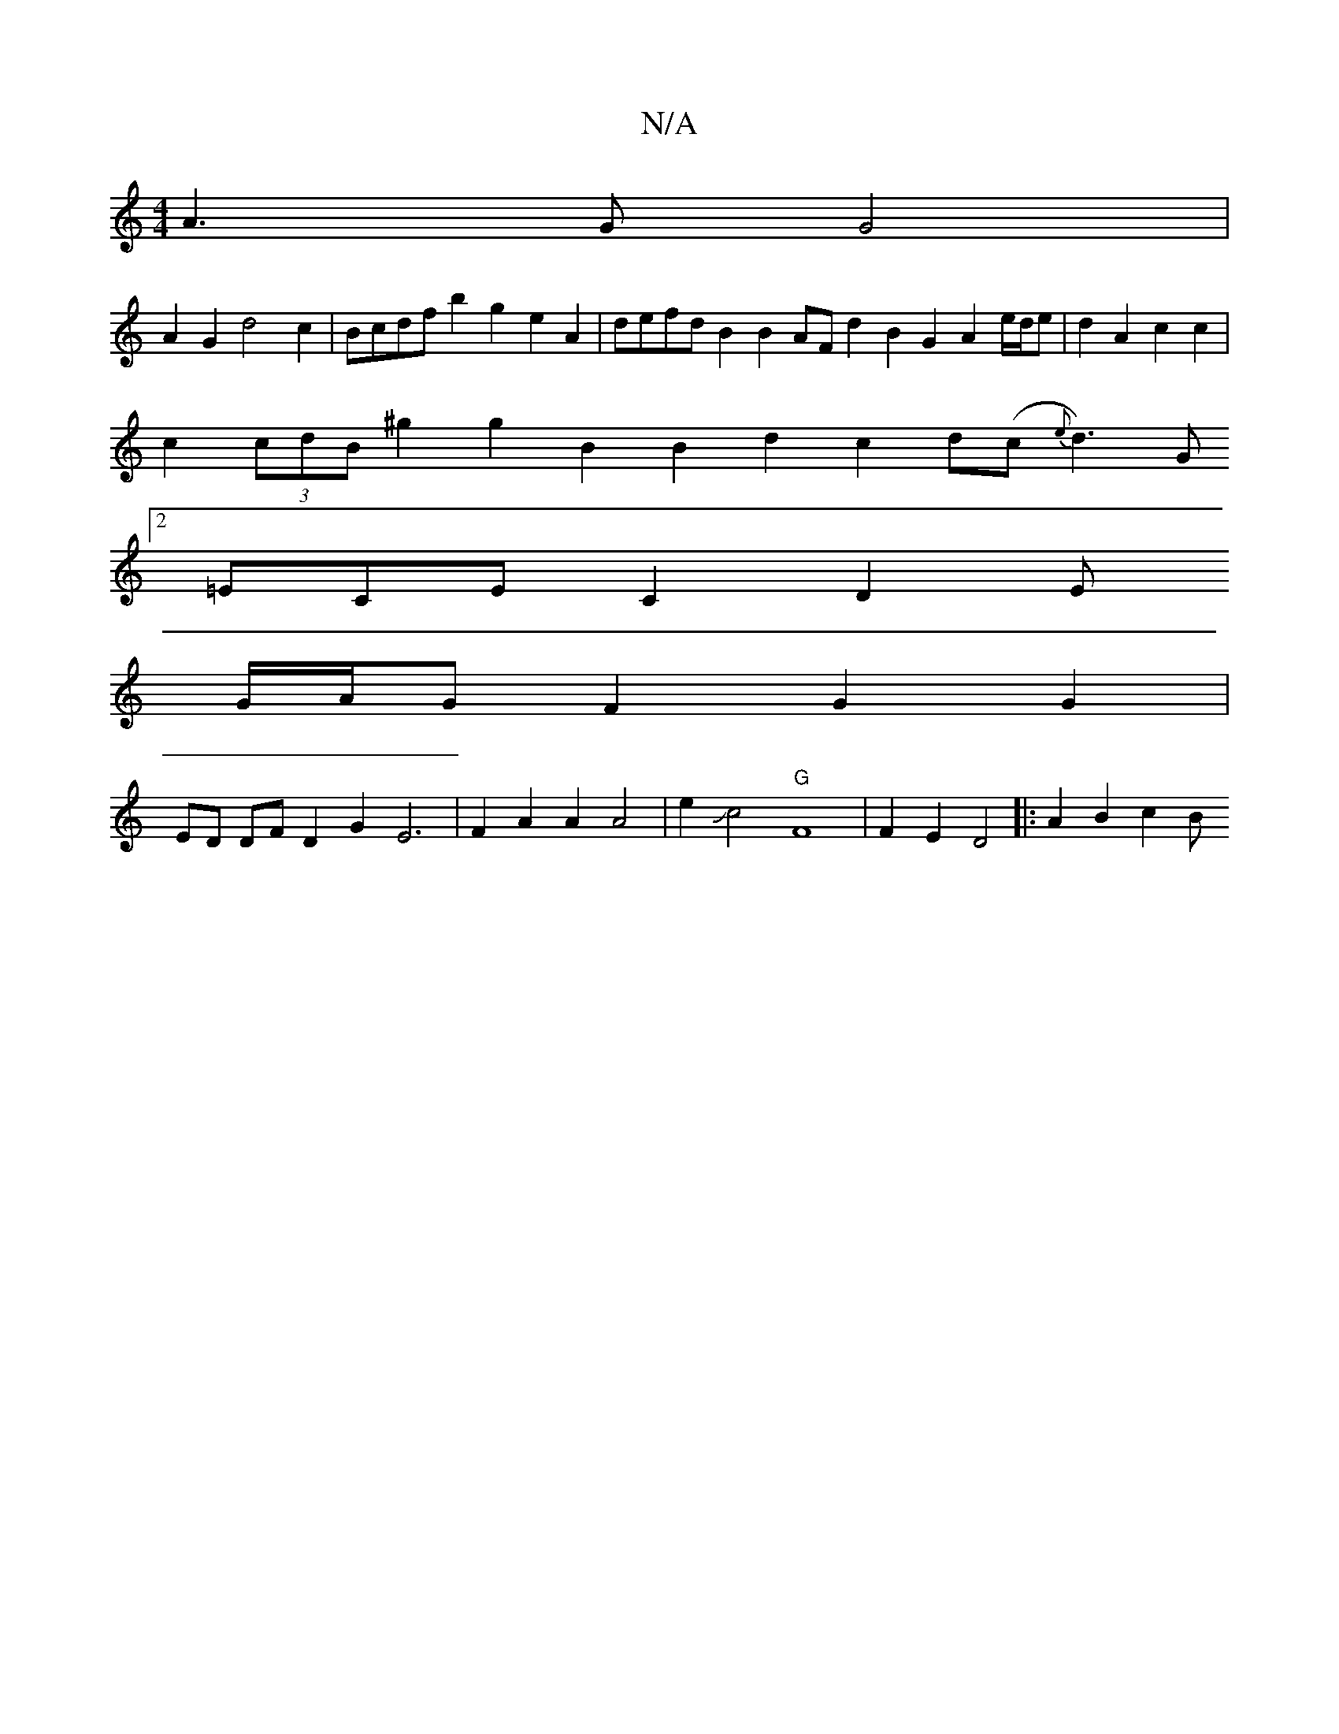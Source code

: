 X:1
T:N/A
M:4/4
R:N/A
K:Cmajor
A3G G4|
A2G2 d4 c2|Bcdf b2g2 e2A2|defd B2B2 AFd2 B2G2 A2e/d/e|d2A2 c2c2 |
c2(3cdB ^g2 g2 B2 B2d2 c2d(c{e}d3)/2G1
[2=ECEC2D2 E
G/A/G F2 G2 G2 |
ED DFD2G2E6|F2A2A2 A4 | e2 Jc4 "G"[F8]| F2E2 D4|:A2B2 c2B